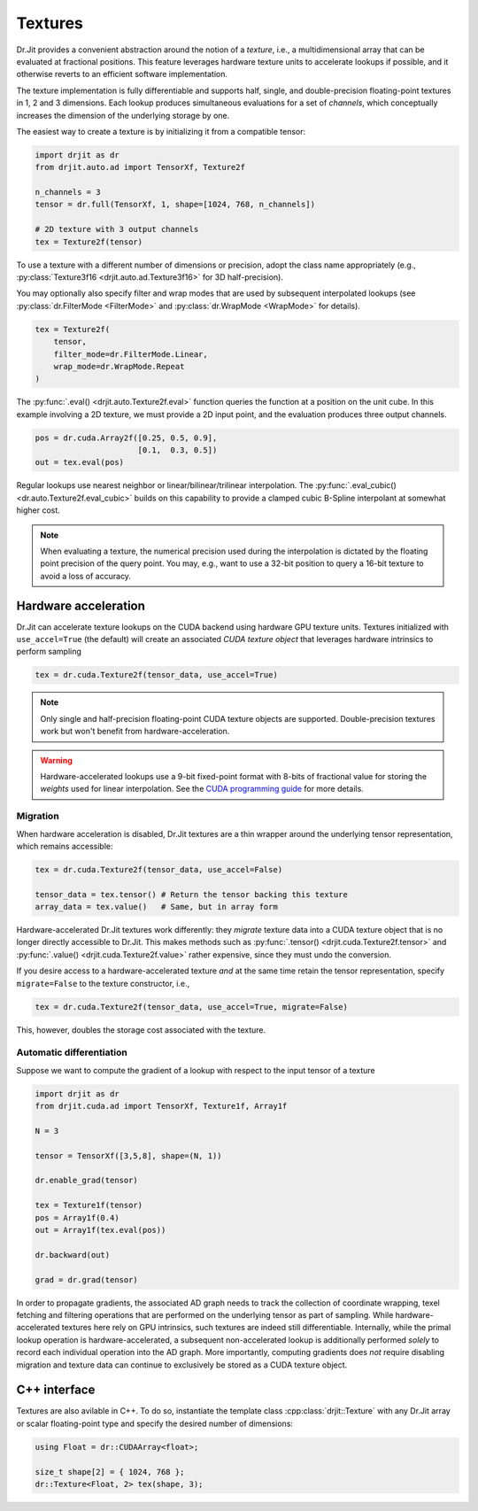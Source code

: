 .. py:currentmodule:: drjit

.. cpp:namespace:: drjit

.. _textures:

Textures
========

Dr.Jit provides a convenient abstraction around the notion of a *texture*,
i.e., a multidimensional array that can be evaluated at fractional positions.
This feature leverages hardware texture units to accelerate lookups if possible,
and it otherwise reverts to an efficient software implementation.

The texture implementation is fully differentiable and supports half, single,
and double-precision floating-point textures in 1, 2 and 3 dimensions. Each
lookup produces simultaneous evaluations for a set of *channels*, which
conceptually increases the dimension of the underlying storage by one.

The easiest way to create a texture is by initializing it from a compatible
tensor:

.. code-block:: python

   import drjit as dr
   from drjit.auto.ad import TensorXf, Texture2f

   n_channels = 3
   tensor = dr.full(TensorXf, 1, shape=[1024, 768, n_channels])

   # 2D texture with 3 output channels
   tex = Texture2f(tensor)

To use a texture with a different number of dimensions or precision, adopt the
class name appropriately (e.g., :py:class:`Texture3f16
<drjit.auto.ad.Texture3f16>` for 3D half-precision).

You may optionally also specify filter and wrap modes that are used by
subsequent interpolated lookups (see :py:class:`dr.FilterMode <FilterMode>` and
:py:class:`dr.WrapMode <WrapMode>` for details).

.. code-block:: python

   tex = Texture2f(
       tensor,
       filter_mode=dr.FilterMode.Linear,
       wrap_mode=dr.WrapMode.Repeat
   )

The :py:func:`.eval() <drjit.auto.Texture2f.eval>` function queries the function
at a position on the unit cube. In this example involving a 2D texture, we must
provide a 2D input point, and the evaluation produces three output channels.

.. code-block:: python

   pos = dr.cuda.Array2f([0.25, 0.5, 0.9],
                         [0.1,  0.3, 0.5])
   out = tex.eval(pos)

Regular lookups use nearest neighbor or linear/bilinear/trilinear
interpolation. The :py:func:`.eval_cubic() <dr.auto.Texture2f.eval_cubic>`
builds on this capability to provide a clamped cubic B-Spline interpolant at
somewhat higher cost.

.. note::

    When evaluating a texture, the numerical precision used during the
    interpolation is dictated by the floating point precision of the query
    point. You may, e.g., want to use a 32-bit position to query a 16-bit
    texture to avoid a loss of accuracy.

Hardware acceleration
---------------------

Dr.Jit can accelerate texture lookups on the CUDA backend using hardware GPU
texture units. Textures initialized with ``use_accel=True`` (the default) will
create an associated *CUDA texture object* that leverages hardware intrinsics
to perform sampling

.. code-block:: python

   tex = dr.cuda.Texture2f(tensor_data, use_accel=True)

.. note::

    Only single and half-precision floating-point CUDA texture objects are
    supported. Double-precision textures work but won't benefit from
    hardware-acceleration.

.. warning::

    Hardware-accelerated lookups use a 9-bit fixed-point format with 8-bits of
    fractional value for storing the *weights* used for linear interpolation. See
    the `CUDA programming guide <https://docs.nvidia.com/cuda/cuda-c-programming-guide/index.html#linear-filtering>`_
    for more details.

Migration
^^^^^^^^^
When hardware acceleration is disabled, Dr.Jit textures are a thin wrapper
around the underlying tensor representation, which remains accessible:

.. code-block:: python

   tex = dr.cuda.Texture2f(tensor_data, use_accel=False)

   tensor_data = tex.tensor() # Return the tensor backing this texture
   array_data = tex.value()   # Same, but in array form

Hardware-accelerated Dr.Jit textures work differently: they *migrate* texture
data into a CUDA texture object that is no longer directly accessible to
Dr.Jit. This makes methods such as :py:func:`.tensor()
<drjit.cuda.Texture2f.tensor>` and :py:func:`.value()
<drjit.cuda.Texture2f.value>` rather expensive, since they must undo the
conversion.

If you desire access to a hardware-accelerated texture *and* at the
same time retain the tensor representation, specify ``migrate=False``
to the texture constructor, i.e.,

.. code-block:: python

   tex = dr.cuda.Texture2f(tensor_data, use_accel=True, migrate=False)

This, however, doubles the storage cost associated with the texture.

Automatic differentiation
^^^^^^^^^^^^^^^^^^^^^^^^^
Suppose we want to compute the gradient of a lookup with respect to the
input tensor of a texture

.. code-block:: python

   import drjit as dr
   from drjit.cuda.ad import TensorXf, Texture1f, Array1f

   N = 3

   tensor = TensorXf([3,5,8], shape=(N, 1))

   dr.enable_grad(tensor)

   tex = Texture1f(tensor)
   pos = Array1f(0.4)
   out = Array1f(tex.eval(pos))

   dr.backward(out)

   grad = dr.grad(tensor)

In order to propagate gradients, the associated AD graph needs to track the
collection of coordinate wrapping, texel fetching and filtering operations that
are performed on the underlying tensor as part of sampling. While
hardware-accelerated textures here rely on GPU intrinsics,
such textures are indeed still differentiable. Internally, while
the primal lookup operation is hardware-accelerated, a subsequent
non-accelerated lookup is additionally performed *solely* to record each
individual operation into the AD graph. More importantly, computing gradients
does *not* require disabling migration and texture data can continue to
exclusively be stored as a CUDA texture object.

C++ interface
-------------

Textures are also avilable in C++. To do so, instantiate the template class
:cpp:class:`drjit::Texture` with any Dr.Jit array or scalar floating-point type
and specify the desired number of dimensions:

.. code-block:: cpp

   using Float = dr::CUDAArray<float>;

   size_t shape[2] = { 1024, 768 };
   dr::Texture<Float, 2> tex(shape, 3);

